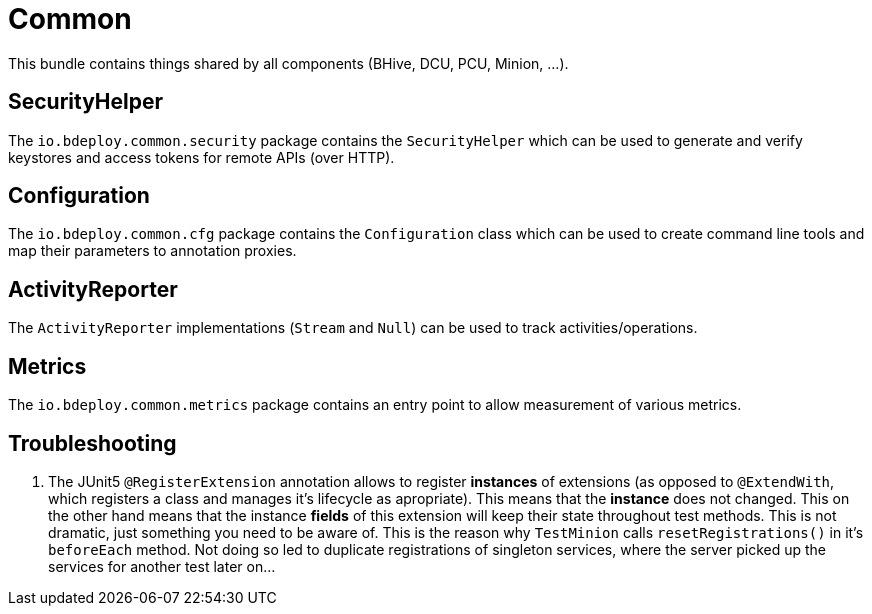 = Common

This bundle contains things shared by all components (BHive, DCU, PCU, Minion, ...).

== SecurityHelper

The `io.bdeploy.common.security` package contains the `SecurityHelper` which can be used to generate and verify keystores and access tokens for remote APIs (over HTTP).

== Configuration

The `io.bdeploy.common.cfg` package contains the `Configuration` class which can be used to create command line tools and map their parameters to annotation proxies.

== ActivityReporter

The `ActivityReporter` implementations (`Stream` and `Null`) can be used to track activities/operations.

== Metrics

The `io.bdeploy.common.metrics` package contains an entry point to allow measurement of various metrics.

== Troubleshooting

. The JUnit5 `@RegisterExtension` annotation allows to register *instances* of extensions (as opposed to `@ExtendWith`, which registers a class and manages it's lifecycle as apropriate). This means that the *instance* does not changed. This on the other hand means that the instance *fields* of this extension will keep their state throughout test methods. This is not dramatic, just something you need to be aware of. This is the reason why `TestMinion` calls `resetRegistrations()` in it's `beforeEach` method. Not doing so led to duplicate registrations of singleton services, where the server picked up the services for another test later on...